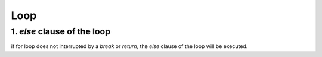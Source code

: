 =====
Loop
=====


1. `else` clause of the loop
=============================

if for loop does not interrupted by a `break` or `return`,
the `else` clause of the loop will be executed.

